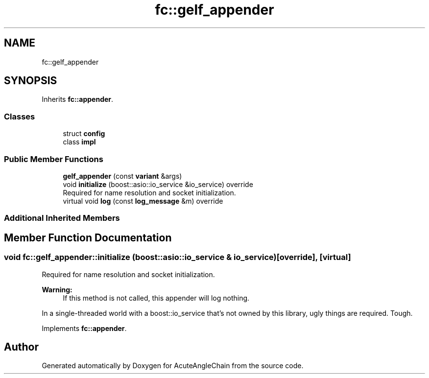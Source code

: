 .TH "fc::gelf_appender" 3 "Sun Jun 3 2018" "AcuteAngleChain" \" -*- nroff -*-
.ad l
.nh
.SH NAME
fc::gelf_appender
.SH SYNOPSIS
.br
.PP
.PP
Inherits \fBfc::appender\fP\&.
.SS "Classes"

.in +1c
.ti -1c
.RI "struct \fBconfig\fP"
.br
.ti -1c
.RI "class \fBimpl\fP"
.br
.in -1c
.SS "Public Member Functions"

.in +1c
.ti -1c
.RI "\fBgelf_appender\fP (const \fBvariant\fP &args)"
.br
.ti -1c
.RI "void \fBinitialize\fP (boost::asio::io_service &io_service) override"
.br
.RI "Required for name resolution and socket initialization\&. "
.ti -1c
.RI "virtual void \fBlog\fP (const \fBlog_message\fP &m) override"
.br
.in -1c
.SS "Additional Inherited Members"
.SH "Member Function Documentation"
.PP 
.SS "void fc::gelf_appender::initialize (boost::asio::io_service & io_service)\fC [override]\fP, \fC [virtual]\fP"

.PP
Required for name resolution and socket initialization\&. 
.PP
\fBWarning:\fP
.RS 4
If this method is not called, this appender will log nothing\&.
.RE
.PP
In a single-threaded world with a boost::io_service that's not owned by this library, ugly things are required\&. Tough\&. 
.PP
Implements \fBfc::appender\fP\&.

.SH "Author"
.PP 
Generated automatically by Doxygen for AcuteAngleChain from the source code\&.
